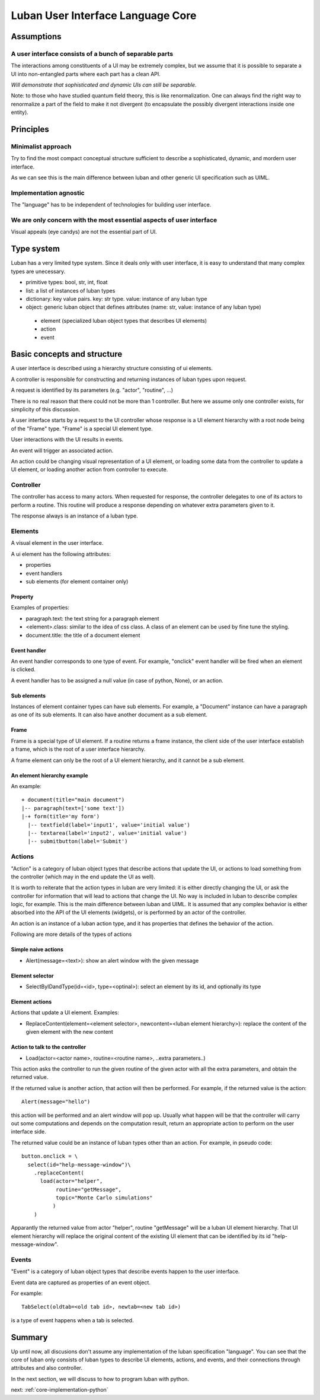 .. _language-core:

Luban User Interface Language Core
==================================


Assumptions
-----------

A user interface consists of a bunch of separable parts
"""""""""""""""""""""""""""""""""""""""""""""""""""""""

The interactions among constituents of a UI may be
extremely complex, but we assume that it is possible
to separate a UI into non-entangled parts where each
part has a clean API.

*Will demonstrate that sophisticated and dynamic UIs
can still be separable.*

Note: to those who have studied quantum field theory, 
this is like renormalization. One can always find the
right way to renormalize a part of the field to make it
not divergent (to encapsulate the possibly divergent
interactions inside one entity).



Principles
----------

Minimalist approach
"""""""""""""""""""
Try to find the most compact conceptual structure
sufficient to describe a sophisticated, dynamic, and mordern
user interface.

As we can see this is the main difference between luban
and other generic UI specification such as UIML.


Implementation agnostic
"""""""""""""""""""""""
The "language" has to be independent of technologies 
for building user interface.


We are only concern with the most essential aspects of user interface
"""""""""""""""""""""""""""""""""""""""""""""""""""""""""""""""""""""
Visual appeals (eye candys) are not the essential part of UI.



Type system
-----------
Luban has a very limited type system. 
Since it deals only with user interface, it is easy to understand that
many complex types are unecessary.

* primitive types: bool, str, int, float
* list: a list of instances of luban types
* dictionary: key value pairs. key: str type. value: instance of any luban type
* object: generic luban object that defines attributes (name: str, value: instance of any luban type)
 * element (specialized luban object types that describes UI elements)
 * action
 * event


Basic concepts and structure
----------------------------
A user interface is described using a hierarchy structure
consisting of ui elements.

A controller is responsible for constructing and returning
instances of luban types upon request. 

A request is identified by its parameters (e.g. "actor", "routine", ...)

There is no real reason that there could not be more than 1
controller. But here we assume only one controller exists, 
for simplicity of this discussion.

A user interface starts by a request to the UI controller
whose response is a UI element
hierarchy with a root node being of the "Frame" type.
"Frame" is a special UI element type.

User interactions with the UI results in events.

An event will trigger an associated action.

An action could be changing visual representation of
a UI element, or loading some data from the controller
to update a UI element, or loading another action from
controller to execute.


Controller
""""""""""
The controller has access to many actors.
When requested for response, the controller delegates
to one of its actors to perform a routine.
This routine will produce a response depending
on whatever extra parameters given to it.

The response always is an instance of a luban type.


Elements
""""""""
A visual element in the user interface.

A ui element has the following attributes:

* properties
* event handlers
* sub elements (for element container only)

Property
********
Examples of properties:

* paragraph.text: the text string for a paragraph element
* <element>.class: similar to the idea of css class. A class of an element can be used by fine tune the styling.
* document.title: the title of a document element


Event handler
*************
An event handler corresponds to one type of event.
For example, "onclick" event handler will be fired when
an element is clicked.

A event handler has to be assigned a null value (in case of python, None),
or an action.


Sub elements
************

Instances of element container types can have sub elements.
For example, a "Document" instance can have a paragraph
as one of its sub elements.
It can also have another document as a sub element.



Frame
*****

Frame is a special type of UI element.
If a routine returns a frame instance, the client
side of the user interface establish a frame, which
is the root of a user interface hierarchy.

A frame element can only be the root of a UI element hierarchy,
and it cannot be a sub element.


An element hierarchy example
****************************

An example::

 + document(title="main document")
 |-- paragraph(text=['some text'])
 |-+ form(title='my form')
   |-- textfield(label='input1', value='initial value')
   |-- textarea(label='input2', value='initial value')
   |-- submitbutton(label='Submit')



Actions
"""""""
"Action" is a category of luban object types that describe
actions that update the UI, or actions to load something
from the controller (which may in the end update the UI as well).

It is worth to reiterate that the action types in luban
are very limited: it is either directly changing the UI,
or ask the controller for information that will lead to 
actions that change the UI. No way is included in luban
to describe complex logic, for example. This is the main 
difference between luban and UIML. 
It is assumed that any complex behavior is either 
absorbed into the API of the UI elements (widgets), or
is performed by an actor of the controller.

An action is an instance of a luban action type, and
it has properties that defines the behavior of the action.

Following are more details of the types of actions


Simple naive actions
********************

* Alert(message=<text>): show an alert window with the given message


Element selector
****************

* SelectByIDandType(id=<id>, type=<optinal>): select an element by its id, and optionally its type


Element actions
***************
Actions that update a UI element. Examples:

* ReplaceContent(element=<element selector>, newcontent=<luban element hierarchy>): replace the content of the given element with the new content


Action to talk to the controller
********************************

* Load(actor=<actor name>, routine=<routine name>, ..extra parameters..)

This action asks the controller to run the given routine of the
given actor with all the extra parameters, and obtain the returned value.

If the returned value is another action, that action will then be performed.
For example, if the returned value is the action::

 Alert(message="hello")

this action will be performed and an alert window will pop up.
Usually what happen will be that the controller will carry out some
computations and depends on the computation result, return an appropriate
action to perform on the user interface side.

The returned value could be an instance of luban types other than an action.
For example, in pseudo code::

 button.onclick = \
   select(id="help-message-window")\
     .replaceContent(
       load(actor="helper", 
            routine="getMessage", 
            topic="Monte Carlo simulations"
           )
     )

Apparantly the returned value from actor "helper", routine "getMessage"
will be a luban UI element hierarchy.
That UI element hierarchy will replace the original content of the
existing UI element that can be identified by its id "help-message-window".


Events
""""""
"Event" is a category of luban object types that describe
events happen to the user interface.

Event data are captured as properties of an event object.

For example::

 TabSelect(oldtab=<old tab id>, newtab=<new tab id>)

is a type of event happens when a tab is selected.


Summary
-------
Up until now, all discusions don't assume any implementation
of the luban specification "language". 
You can see that the core of luban only consists of
luban types to describe UI elements, actions,
and events, and their connections through attributes and also
controller.

In the next section, we will discuss to how to 
program luban with python. 



next: :ref:`core-implementation-python`


